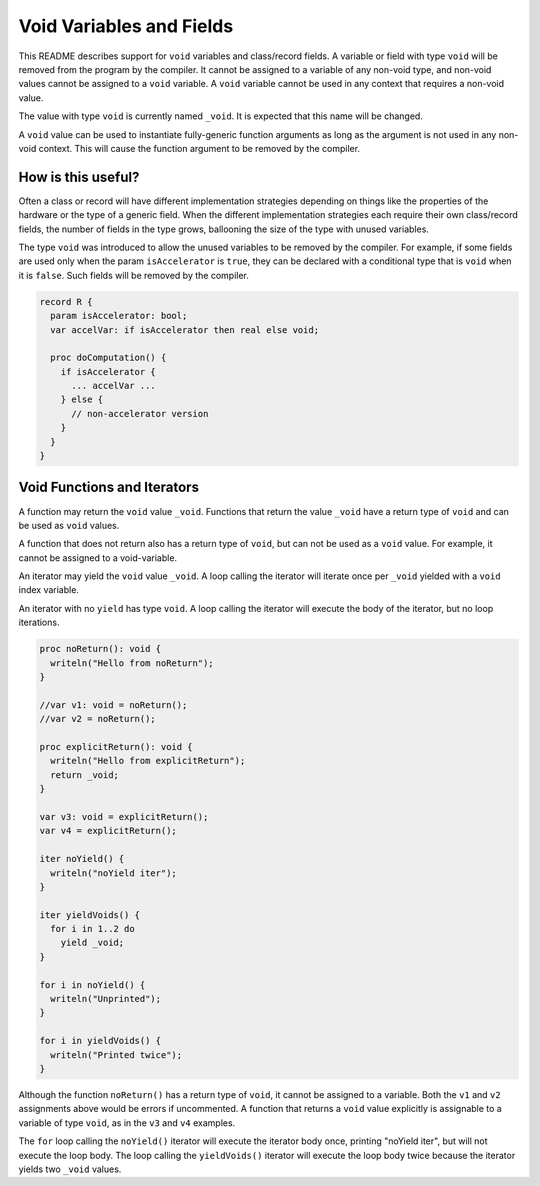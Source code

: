 .. _readme-voidVariables:

=========================
Void Variables and Fields
=========================

This README describes support for ``void`` variables and class/record
fields.  A variable or field with type ``void`` will be removed from
the program by the compiler.  It cannot be assigned to a variable of
any non-void type, and non-void values cannot be assigned to a ``void``
variable.  A ``void`` variable cannot be used in any context that
requires a non-void value.

The value with type ``void`` is currently named ``_void``. It is
expected that this name will be changed.

A ``void`` value can be used to instantiate fully-generic function
arguments as long as the argument is not used in any non-void context.
This will cause the function argument to be removed by the compiler.

How is this useful?
-------------------

Often a class or record will have different implementation strategies
depending on things like the properties of the hardware or the type of
a generic field.  When the different implementation strategies each
require their own class/record fields, the number of fields in the type
grows, ballooning the size of the type with unused variables.

The type ``void`` was introduced to allow the unused variables to be
removed by the compiler. For example, if some fields are used only
when the param ``isAccelerator`` is ``true``, they can be declared
with a conditional type that is ``void`` when it is ``false``. Such
fields will be removed by the compiler.

.. code-block:: chapel

  record R {
    param isAccelerator: bool;
    var accelVar: if isAccelerator then real else void;

    proc doComputation() {
      if isAccelerator {
        ... accelVar ...
      } else {
        // non-accelerator version
      }
    }
  }

Void Functions and Iterators
----------------------------

A function may return the ``void`` value ``_void``.  Functions that
return the value ``_void`` have a return type of ``void`` and can be
used as ``void`` values.

A function that does not return also has a return type of ``void``,
but can not be used as a ``void`` value. For example, it cannot be
assigned to a void-variable.

An iterator may yield the ``void`` value ``_void``.  A loop calling
the iterator will iterate once per ``_void`` yielded with a ``void``
index variable.

An iterator with no ``yield`` has type ``void``. A loop calling the
iterator will execute the body of the iterator, but no loop iterations.

.. code-block:: chapel

  proc noReturn(): void {
    writeln("Hello from noReturn");
  }

  //var v1: void = noReturn();
  //var v2 = noReturn();

  proc explicitReturn(): void {
    writeln("Hello from explicitReturn");
    return _void;
  }

  var v3: void = explicitReturn();
  var v4 = explicitReturn();

  iter noYield() {
    writeln("noYield iter");
  }

  iter yieldVoids() {
    for i in 1..2 do
      yield _void;
  }

  for i in noYield() {
    writeln("Unprinted");
  }

  for i in yieldVoids() {
    writeln("Printed twice");
  }

Although the function ``noReturn()`` has a return type of ``void``,
it cannot be assigned to a variable. Both the ``v1`` and ``v2``
assignments above would be errors if uncommented. A function that returns
a ``void`` value explicitly is assignable to a variable of type ``void``,
as in the ``v3`` and ``v4`` examples.

The ``for`` loop calling the ``noYield()`` iterator will execute the
iterator body once, printing "noYield iter", but will not execute the
loop body.  The loop calling the ``yieldVoids()`` iterator will execute
the loop body twice because the iterator yields two ``_void`` values.
